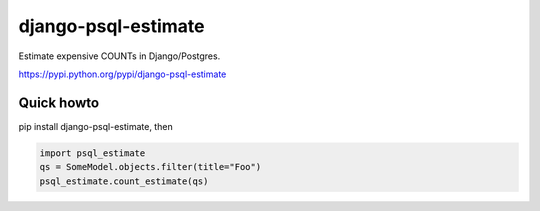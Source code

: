 django-psql-estimate
======================

Estimate expensive COUNTs in Django/Postgres.

https://pypi.python.org/pypi/django-psql-estimate

Quick howto
-----------

pip install django-psql-estimate, then

.. code-block:: python

    import psql_estimate
    qs = SomeModel.objects.filter(title="Foo")
    psql_estimate.count_estimate(qs)
